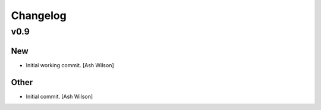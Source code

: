 Changelog
=========

v0.9
----

New
~~~

- Initial working commit. [Ash Wilson]

Other
~~~~~

- Initial commit. [Ash Wilson]


